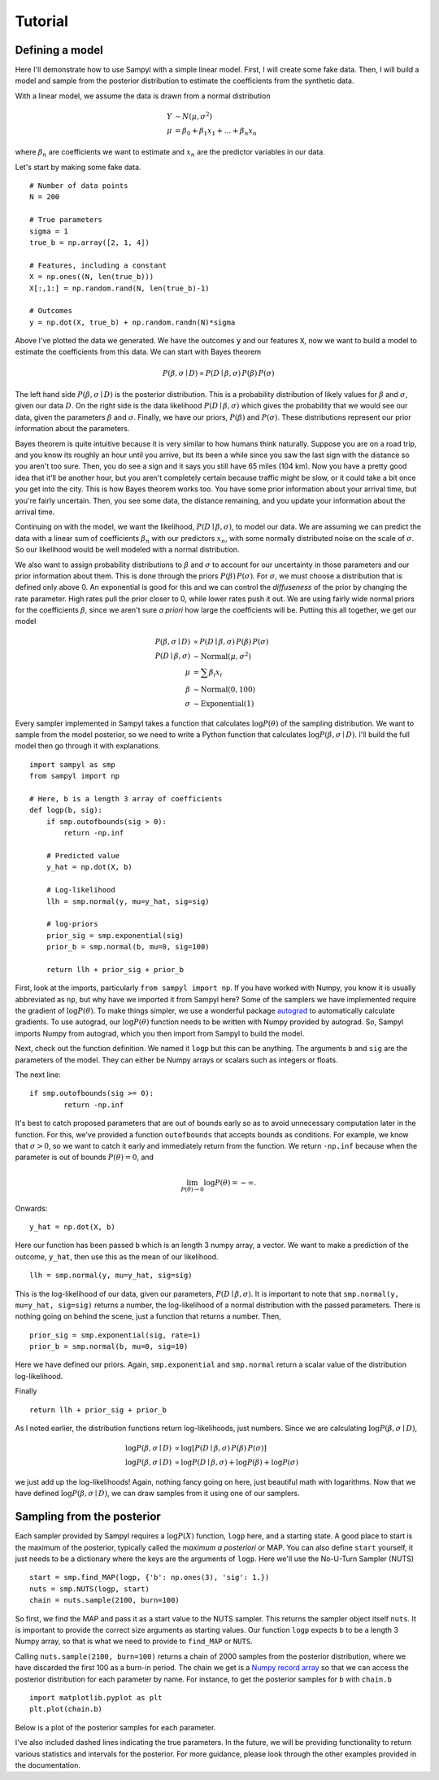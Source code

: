Tutorial
========

Defining a model
----------------

Here I'll demonstrate how to use Sampyl with a simple linear model. First, I will create some fake data. Then, I will build a model and sample from the posterior distribution to estimate the coefficients from the synthetic data. 

With a linear model, we assume the data is drawn from a normal distribution

.. math ::
	Y &\sim N(\mu, \sigma^2) \\
	\mu &= \beta_0 + \beta_1 x_1 + ... + \beta_n x_n

where :math:`\beta_n` are coefficients we want to estimate and :math:`x_n` are the predictor variables in our data. 

Let's start by making some fake data. ::

	# Number of data points
	N = 200

	# True parameters
	sigma = 1
	true_b = np.array([2, 1, 4])

	# Features, including a constant
	X = np.ones((N, len(true_b)))
	X[:,1:] = np.random.rand(N, len(true_b)-1)

	# Outcomes
	y = np.dot(X, true_b) + np.random.randn(N)*sigma

.. image:: _static/linear_model_data.png
	:align: center

Above I've plotted the data we generated. We have the outcomes :code:`y` and our features :code:`X`, now we want to build a model to estimate the coefficients from this data. We can start with Bayes theorem

.. math ::

	P(\beta, \sigma \mid D) \propto P(D \mid \beta, \sigma)\, P(\beta)\, P(\sigma)

The left hand side :math:`P(\beta, \sigma \mid D)` is the posterior distribution. This is a probability distribution of likely values for :math:`\beta` and :math:`\sigma`, given our data :math:`D`. On the right side is the data likelihood :math:`P(D \mid \beta, \sigma)` which gives the probability that we would see our data, given the parameters :math:`\beta` and :math:`\sigma`. Finally, we have our priors, :math:`P(\beta)` and :math:`P(\sigma)`. These distributions represent our prior information about the parameters.

Bayes theorem is quite intuitive because it is very similar to how humans think naturally. Suppose you are on a road trip, and you know its roughly an hour until you arrive, but its been a while since you saw the last sign with the distance so you aren't too sure. Then, you do see a sign and it says you still have 65 miles (104 km). Now you have a pretty good idea that it'll be another hour, but you aren't completely certain because traffic might be slow, or it could take a bit once you get into the city. This is how Bayes theorem works too. You have some prior information about your arrival time, but you're fairly uncertain. Then, you see some data, the distance remaining, and you update your information about the arrival time.

Continuing on with the model, we want the likelihood, :math:`P(D \mid \beta, \sigma)`, to model our data. We are assuming we can predict the data with a linear sum of coefficients :math:`\beta_n` with our predictors :math:`x_n`, with some normally distributed noise on the scale of :math:`\sigma`. So our likelihood would be well modeled with a normal distribution.

We also want to assign probability distributions to :math:`\beta` and :math:`\sigma` to account for our uncertainty in those parameters and our prior information about them. This is done through the priors :math:`P(\beta)\, P(\sigma)`. For :math:`\sigma`, we must choose a distribution that is defined only above 0. An exponential is good for this and we can control the *diffuseness* of the prior by changing the rate parameter. High rates pull the prior closer to 0, while lower rates push it out. We are using fairly wide normal priors for the coefficients :math:`\beta`, since we aren't sure *a priori* how large the coefficients will be. Putting this all together, we get our model

.. math ::
	P(\beta, \sigma \mid D) &\propto P(D \mid \beta, \sigma)\, P(\beta)\, P(\sigma) \\
	P(D \mid \beta, \sigma) &\sim \mathrm{Normal}(\mu, \sigma^2) \\
	\mu &= \sum \beta_i x_i \\
	\beta &\sim \mathrm{Normal}(0, 100) \\
	\sigma &\sim \mathrm{Exponential}(1) 


Every sampler implemented in Sampyl takes a function that calculates :math:`\log{P(\theta)}` of the sampling distribution. We want to sample from the model posterior, so we need to write a Python function that calculates :math:`\log{P(\beta, \sigma \mid D)}`. I'll build the full model then go through it with explanations. ::
	
	import sampyl as smp
	from sampyl import np

	# Here, b is a length 3 array of coefficients
	def logp(b, sig):
	    if smp.outofbounds(sig > 0):
	        return -np.inf
	    
	    # Predicted value
	    y_hat = np.dot(X, b)
	    
	    # Log-likelihood
	    llh = smp.normal(y, mu=y_hat, sig=sig)
	    
	    # log-priors
	    prior_sig = smp.exponential(sig)
	    prior_b = smp.normal(b, mu=0, sig=100)
	    
	    return llh + prior_sig + prior_b

First, look at the imports, particularly ``from sampyl import np``. If you have worked with Numpy, you know it is usually abbreviated as ``np``, but why have we imported it from Sampyl here? Some of the samplers we have implemented require the gradient of :math:`\log{P(\theta)}`. To make things simpler, we use a wonderful package `autograd`_ to automatically calculate gradients. To use autograd, our :math:`\log{P(\theta)}` function needs to be written with Numpy provided by autograd. So, Sampyl imports Numpy from autograd, which you then import from Sampyl to build the model.

.. _autograd: https://github.com/HIPS/autograd

Next, check out the function definition. We named it ``logp`` but this can be anything. The arguments ``b`` and ``sig`` are the parameters of the model. They can either be Numpy arrays or scalars such as integers or floats.

The next line: ::

	if smp.outofbounds(sig >= 0): 
		return -np.inf

It's best to catch proposed parameters that are out of bounds early so as to avoid unnecessary computation later in the function. For this, we've provided a function ``outofbounds`` that accepts bounds as conditions. For example, we know that :math:`\sigma > 0`, so we want to catch it early and immediately return from the function. We return ``-np.inf`` because when the parameter is out of bounds :math:`P(\theta) = 0`, and 

.. math::
	\lim_{P(\theta) \to 0}\log{P(\theta)} = -\infty.

Onwards: ::

	y_hat = np.dot(X, b)

Here our function has been passed ``b`` which is an length 3 numpy array, a vector. We want to make a prediction of the outcome, ``y_hat``, then use this as the mean of our likelihood. ::

	llh = smp.normal(y, mu=y_hat, sig=sig)

This is the log-likelihood of our data, given our parameters, :math:`P(D \mid \beta, \sigma)`. It is important to note that ``smp.normal(y, mu=y_hat, sig=sig)`` returns a number, the log-likelihood of a normal distribution with the passed parameters. There is nothing going on behind the scene, just a function that returns a number. Then, ::

	prior_sig = smp.exponential(sig, rate=1)
	prior_b = smp.normal(b, mu=0, sig=10)

Here we have defined our priors. Again, ``smp.exponential`` and ``smp.normal`` return a scalar value of the distribution log-likelihood.

Finally ::

	return llh + prior_sig + prior_b

As I noted earlier, the distribution functions return log-likelihoods, just numbers. Since we are calculating :math:`\log{P(\beta, \sigma \mid D)}`,

.. math ::
	
	\log{P(\beta, \sigma \mid D)} &\propto \log{\left[P(D \mid \beta, \sigma)\, P(\beta)\, P(\sigma) \right]} \\
	\log{P(\beta, \sigma \mid D)} &\propto \log{P(D \mid \beta, \sigma)} + \log{P(\beta)} + \log{P(\sigma)}

we just add up the log-likelihoods! Again, nothing fancy going on here, just beautiful math with logarithms. Now that we have defined :math:`\log{P(\beta, \sigma \mid D)}`, we can draw samples from it using one of our samplers.


Sampling from the posterior
---------------------------

Each sampler provided by Sampyl requires a :math:`\log{P(X)}` function, ``logp`` here, and a starting state. A good place to start is the maximum of the posterior, typically called the *maximum a posteriori* or MAP. You can also define ``start`` yourself, it just needs to be a dictionary where the keys are the arguments of ``logp``. Here we'll use the No-U-Turn Sampler (NUTS) ::

	start = smp.find_MAP(logp, {'b': np.ones(3), 'sig': 1.})
	nuts = smp.NUTS(logp, start)
	chain = nuts.sample(2100, burn=100)

So first, we find the MAP and pass it as a start value to the NUTS sampler. This returns the sampler object itself ``nuts``. It is important to provide the correct size arguments as starting values. Our function ``logp`` expects ``b`` to be a length 3 Numpy array, so that is what we need to provide to ``find_MAP`` or ``NUTS``.

Calling ``nuts.sample(2100, burn=100)`` returns a chain of 2000 samples from the posterior distribution, where we have discarded the first 100 as a burn-in period. The chain we get is a `Numpy record array <http://docs.scipy.org/doc/numpy/user/basics.rec.html>`_ so that we can access the posterior distribution for each parameter by name. For instance, to get the posterior samples for ``b`` with ``chain.b`` ::

	import matplotlib.pyplot as plt
	plt.plot(chain.b)

.. image:: _static/linear_model_coefficients.png
	:align: center

Below is a plot of the posterior samples for each parameter.

.. image:: _static/linear_model_posterior.png
	:align: center

I've also included dashed lines indicating the true parameters. In the future, we will be providing functionality to return various statistics and intervals for the posterior. For more guidance, please look through the other examples provided in the documentation.